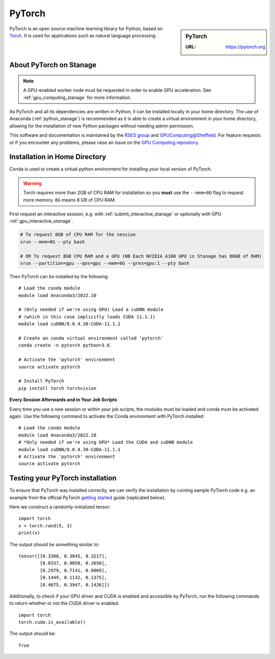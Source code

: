 .. _pytorch_stanage:

PyTorch
=======

.. sidebar:: PyTorch

   :URL: https://pytorch.org

PyTorch is an open source machine learning library for Python, based on `Torch <http://torch.ch/>`_.
It is used for applications such as natural language processing.

About PyTorch on Stanage
-------------------------

.. note::
   A GPU-enabled worker node must be requested in order to enable GPU acceleration.
   See :ref:`gpu_computing_stanage` for more information.

As PyTorch and all its dependencies are written in Python, it can be installed locally in your home directory.
The use of Anaconda (:ref:`python_stanage`) is recommended as
it is able to create a virtual environment in your home directory,
allowing for the installation of new Python packages without needing admin permission.

This software and documentation is maintained by the `RSES group <https://rse.shef.ac.uk/>`_
and `GPUComputing@Sheffield <http://gpucomputing.shef.ac.uk/>`_.
For feature requests or if you encounter any problems,
please raise an issue on the `GPU Computing repository <https://github.com/RSE-Sheffield/GPUComputing/issues>`_.

Installation in Home Directory
------------------------------

Conda is used to create a virtual python environment for installing your local version of PyTorch.

.. warning::
   Torch requires more than 2GB of CPU RAM for installation
   so you **must** use the ``--mem=8G`` flag to request more memory.
   ``8G`` means 8 GB of CPU RAM.

First request an interactive session, e.g. with :ref:`submit_interactive_stanage` or optionally with GPU :ref:`gpu_interactive_stanage`. 

.. code-block::

   # To request 8GB of CPU RAM for the session
   srun --mem=8G --pty bash

   # OR To request 8GB CPU RAM and a GPU (NB Each NVIDIA A100 GPU in Stanage has 80GB of RAM)
   srun --partition=gpu --qos=gpu --mem=8G --gres=gpu:1 --pty bash

Then PyTorch can be installed by the following ::

   # Load the conda module
   module load Anaconda3/2022.10

   # (Only needed if we're using GPU) Load a cuDNN module
   # (which in this case implicitly loads CUDA 11.1.1)
   module load cuDNN/8.0.4.30-CUDA-11.1.1

   # Create an conda virtual environment called 'pytorch'
   conda create -n pytorch python=3.6

   # Activate the 'pytorch' environment
   source activate pytorch

   # Install PyTorch
   pip install torch torchvision


**Every Session Afterwards and in Your Job Scripts**

Every time you use a new session or within your job scripts,
the modules must be loaded and conda must be activated again.
Use the following command to activate the Conda environment with PyTorch installed: ::

   # Load the conda module
   module load Anaconda3/2022.10
   # *Only needed if we're using GPU* Load the CUDA and cuDNN module
   module load cuDNN/8.0.4.30-CUDA-11.1.1
   # Activate the 'pytorch' environment
   source activate pytorch

Testing your PyTorch installation
---------------------------------

To ensure that PyTorch was installed correctly, we can verify the installation by running sample PyTorch code
e.g. an example from the official PyTorch `getting started <https://pytorch.org/get-started/locally/>`_ guide
(replicated below).

Here we construct a randomly-initialized tensor: ::

  import torch
  x = torch.rand(5, 3)
  print(x)

The output should be something similar to: ::

   tensor([[0.3380, 0.3845, 0.3217],
           [0.8337, 0.9050, 0.2650],
           [0.2979, 0.7141, 0.9069],
           [0.1449, 0.1132, 0.1375],
           [0.4675, 0.3947, 0.1426]])

Additionally, to check if your GPU driver and CUDA is enabled and accessible by PyTorch,
run the following commands to return whether or not the CUDA driver is enabled: ::

   import torch
   torch.cuda.is_available()

The output should be: ::

   True
